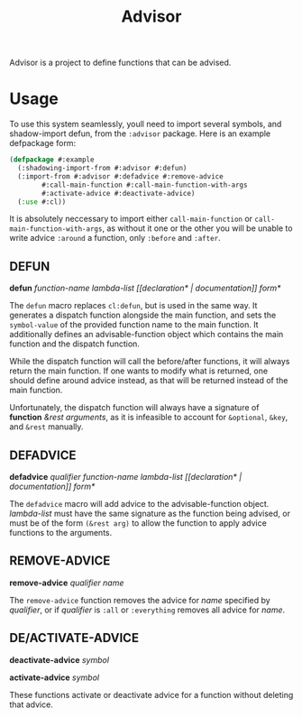 #+TITLE: Advisor

Advisor is a project to define functions that can be advised. 

* Usage
  To use this system seamlessly, youll need to import several symbols, and shadow-import defun, from the ~:advisor~ package. Here is an example defpackage form: 
  #+BEGIN_SRC lisp
    (defpackage #:example
      (:shadowing-import-from #:advisor #:defun)
      (:import-from #:advisor #:defadvice #:remove-advice
		    #:call-main-function #:call-main-function-with-args
		    #:activate-advice #:deactivate-advice)
      (:use #:cl))
  #+END_SRC
  It is absolutely neccessary to import either ~call-main-function~ or ~call-main-function-with-args~, as without it one or the other you will be unable to write advice ~:around~ a function, only ~:before~ and ~:after~. 
  
** DEFUN
   *defun* /function-name/ /lambda-list/ /[​[declaration* | documentation]] form*/

   The ~defun~ macro replaces ~cl:defun~, but is used in the same way. It generates a dispatch function alongside the main function, and sets the ~symbol-value~ of the provided function name to the main function. It additionally defines an advisable-function object which contains the main function and the dispatch function. 

   While the dispatch function will call the before/after functions, it will always return the main function. If one wants to modify what is returned, one should define around advice instead, as that will be returned instead of the main function.  

   Unfortunately, the dispatch function will always have a signature of *function* /&rest arguments/, as it is infeasible to account for ~&optional~, ~&key~, and ~&rest~ manually. 
** DEFADVICE
   *defadvice* /qualifier/ /function-name/ /lambda-list/ /[​[declaration* | documentation]]/ /form*/

   The ~defadvice~ macro will add advice to the advisable-function object.  /lambda-list/ must have the same signature as the function being advised, or must be of the form ~(&rest arg)~ to allow the function to apply advice functions to the arguments. 
** REMOVE-ADVICE
   *remove-advice* /qualifier/ /name/

   The ~remove-advice~ function removes the advice for /name/ specified by /qualifier/, or if /qualifier/ is ~:all~ or ~:everything~ removes all advice for /name/. 
** DE/ACTIVATE-ADVICE
   *deactivate-advice* /symbol/
   
   *activate-advice* /symbol/

   These functions activate or deactivate advice for a function without deleting that advice. 
